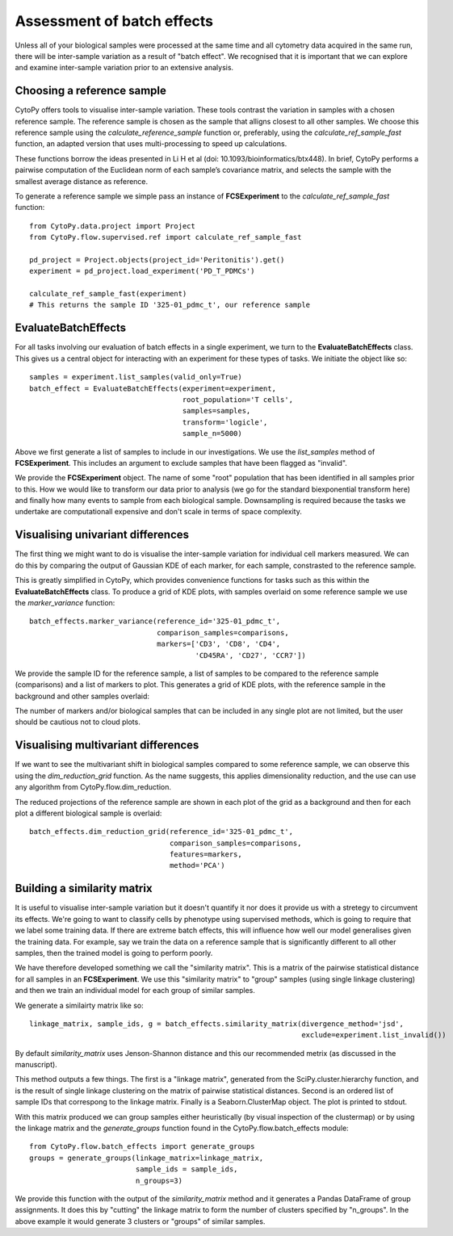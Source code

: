 ****************************
Assessment of batch effects
****************************

Unless all of your biological samples were processed at the same time and all cytometry data acquired in the same run, there will be inter-sample variation as a result of "batch effect". We recognised that it is important that we can explore and examine inter-sample variation prior to an extensive analysis.

Choosing a reference sample
=============================

CytoPy offers tools to visualise inter-sample variation. These tools contrast the variation in samples with a chosen reference sample. The reference sample is chosen as the sample that alligns closest to all other samples. We choose this reference sample using the *calculate_reference_sample* function or, preferably, using the *calculate_ref_sample_fast* function, an adapted version that uses multi-processing to speed up calculations.

These functions borrow the ideas presented in Li H et al (doi: 10.1093/bioinformatics/btx448). In brief, CytoPy performs a pairwise computation of the Euclidean norm of each sample’s covariance matrix, and selects the sample with the smallest average distance as reference. 

To generate a reference sample we simple pass an instance of **FCSExperiment** to the *calculate_ref_sample_fast* function::

	from CytoPy.data.project import Project
	from CytoPy.flow.supervised.ref import calculate_ref_sample_fast

	pd_project = Project.objects(project_id='Peritonitis').get()
	experiment = pd_project.load_experiment('PD_T_PDMCs')
	
	calculate_ref_sample_fast(experiment)
	# This returns the sample ID '325-01_pdmc_t', our reference sample

EvaluateBatchEffects
=====================

For all tasks involving our evaluation of batch effects in a single experiment, we turn to the **EvaluateBatchEffects** class. This gives us a central object for interacting with an experiment for these types of tasks. We initiate the object like so::
	
	samples = experiment.list_samples(valid_only=True)
	batch_effect = EvaluateBatchEffects(experiment=experiment,
					    root_population='T cells',
					    samples=samples,
					    transform='logicle',
					    sample_n=5000)

Above we first generate a list of samples to include in our investigations. We use the *list_samples* method of **FCSExperiment**. This includes an argument to exclude samples that have been flagged as "invalid".

We provide the **FCSExperiment** object. The name of some "root" population that has been identified in all samples prior to this. How we would like to transform our data prior to analysis (we go for the standard biexponential transform here) and finally how many events to sample from each biological sample. Downsampling is required because the tasks we undertake are computationall expensive and don't scale in terms of space complexity.

Visualising univariant differences
===================================

The first thing we might want to do is visualise the inter-sample variation for individual cell markers measured. We can do this by comparing the output of Gaussian KDE of each marker, for each sample, constrasted to the reference sample.

This is greatly simplified in CytoPy, which provides convenience functions for tasks such as this within the **EvaluateBatchEffects** class. To produce a grid of KDE plots, with samples overlaid on some reference sample we use the *marker_variance* function::

	batch_effects.marker_variance(reference_id='325-01_pdmc_t', 
		                      comparison_samples=comparisons,
		                      markers=['CD3', 'CD8', 'CD4', 
		                               'CD45RA', 'CD27', 'CCR7'])

We provide the sample ID for the reference sample, a list of samples to be compared to the reference sample (comparisons) and a list of markers to plot. This generates a grid of KDE plots, with the reference sample in the background and other samples overlaid:

.. image:: images/batch/kde.png

The number of markers and/or biological samples that can be included in any single plot are not limited, but the user should be cautious not to cloud plots.

Visualising multivariant differences
=====================================

If we want to see the multivariant shift in biological samples compared to some reference sample, we can observe this using the *dim_reduction_grid* function. As the name suggests, this applies dimensionality reduction, and the use can use any algorithm from CytoPy.flow.dim_reduction. 

The reduced projections of the reference sample are shown in each plot of the grid as a background and then for each plot a different biological sample is overlaid::

	batch_effects.dim_reduction_grid(reference_id='325-01_pdmc_t', 
					 comparison_samples=comparisons,
		                         features=markers,
					 method='PCA')

.. image:: images/batch/pca.png

Building a similarity matrix
=============================

It is useful to visualise inter-sample variation but it doesn't quantify it nor does it provide us with a stretegy to circumvent its effects. We're going to want to classify cells by phenotype using supervised methods, which is going to require that we label some training data. If there are extreme batch effects, this will influence how well our model generalises given the training data. For example, say we train the data on a reference sample that is significantly different to all other samples, then the trained model is going to perform poorly.

We have therefore developed something we call the "similarity matrix". This is a matrix of the pairwise statistical distance for all samples in an **FCSExperiment**. We use this "similarity matrix" to "group" samples (using single linkage clustering) and then we train an individual model for each group of similar samples.

We generate a similairty matrix like so::

	linkage_matrix, sample_ids, g = batch_effects.similarity_matrix(divergence_method='jsd', 
		                                                        exclude=experiment.list_invalid())

.. image:: images/batch/matrix.png

By default *similarity_matrix* uses Jenson-Shannon distance and this our recommended metrix (as discussed in the manuscript). 

This method outputs a few things. The first is a "linkage matrix", generated from the SciPy.cluster.hierarchy function, and is the result of single linkage clustering on the matrix of pairwise statistical distances. Second is an ordered list of sample IDs that correspong to the linkage matrix. Finally is a Seaborn.ClusterMap object. The plot is printed to stdout.

With this matrix produced we can group samples either heuristically (by visual inspection of the clustermap) or by using the linkage matrix and the *generate_groups* function found in the CytoPy.flow.batch_effects module::
	
	from CytoPy.flow.batch_effects import generate_groups
	groups = generate_groups(linkage_matrix=linkage_matrix,
				 sample_ids = sample_ids,
				 n_groups=3)

We provide this function with the output of the *similarity_matrix* method and it generates a Pandas DataFrame of group assignments. It does this by "cutting" the linkage matrix to form the number of clusters specified by "n_groups". In the above example it would generate 3 clusters or "groups" of similar samples.



